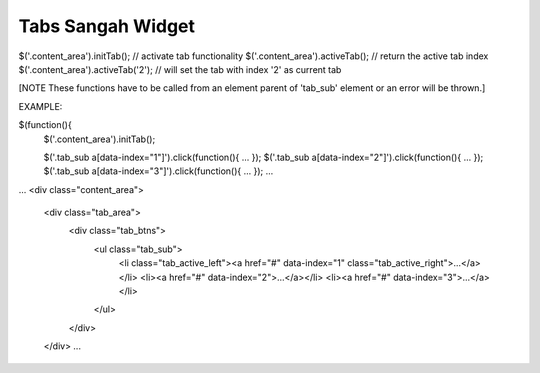 .. _tabs-sangah-widget:

==================
Tabs Sangah Widget
==================




$('.content_area').initTab(); // activate tab functionality
$('.content_area').activeTab(); // return the active tab index
$('.content_area').activeTab('2'); // will set the tab with index '2' as current tab

[NOTE These functions have to be called from an element parent of 'tab_sub' element or an error will be thrown.]


EXAMPLE:

$(function(){
    $('.content_area').initTab();
    
    $('.tab_sub a[data-index="1"]').click(function(){ ... });
    $('.tab_sub a[data-index="2"]').click(function(){ ... });
    $('.tab_sub a[data-index="3"]').click(function(){ ... });
    ...
    
    
...
<div class="content_area">
    <div class="tab_area">
        <div class="tab_btns">
            <ul class="tab_sub">
                <li class="tab_active_left"><a href="#" data-index="1" class="tab_active_right">...</a></li>
                <li><a href="#" data-index="2">...</a></li>
                <li><a href="#" data-index="3">...</a></li>
            </ul>
        </div>
    </div>    
    ...

